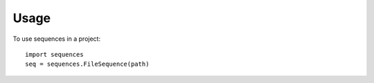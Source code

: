 ========
Usage
========

To use sequences in a project::

    import sequences
    seq = sequences.FileSequence(path)